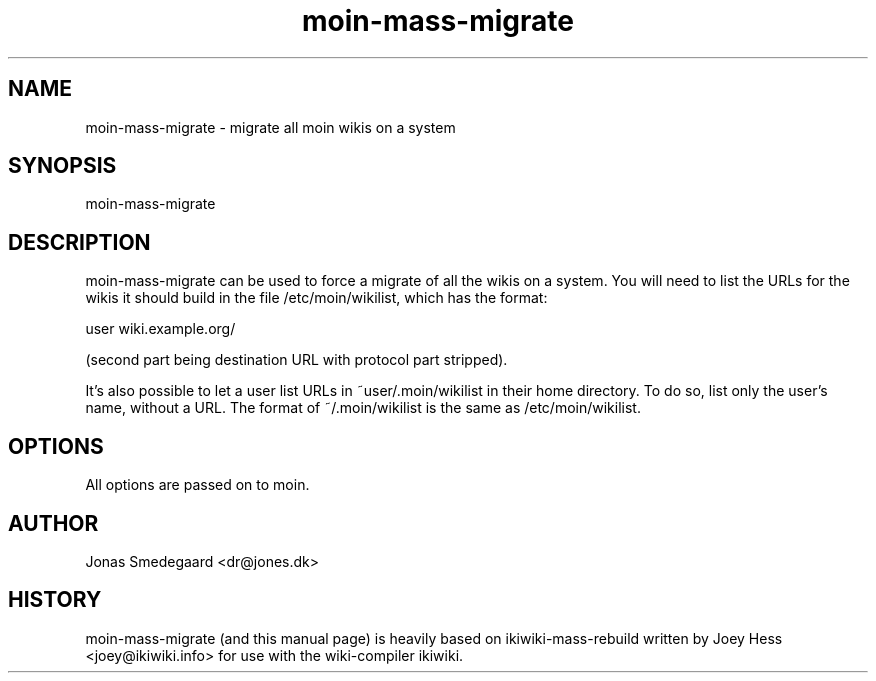 .TH moin-mass-migrate 8
.SH NAME
moin\-mass\-migrate \- migrate all moin wikis on a system
.PP
.SH SYNOPSIS
moin\-mass\-migrate
.PP
.SH DESCRIPTION
moin\-mass\-migrate can be used to force a migrate of all the wikis
on a system. You will need to list the URLs for the wikis it should
build in the file /etc/moin/wikilist, which has the format:
.PP
user wiki.example.org/
.PP
(second part being destination URL with protocol part stripped).
.PP
It's also possible to let a user list URLs in ~user/.moin/wikilist
in their home directory. To do so, list only the user's name, without a
URL. The format of ~/.moin/wikilist is the same as 
/etc/moin/wikilist.
.PP
.SH OPTIONS
All options are passed on to moin.
.PP
.SH AUTHOR
Jonas Smedegaard <dr@jones.dk>
.PP
.SH HISTORY
moin\-mass\-migrate (and this manual page) is heavily based on
ikiwiki\-mass\-rebuild written by Joey Hess <joey@ikiwiki.info> for use
with the wiki-compiler ikiwiki.
.PP
.PP

